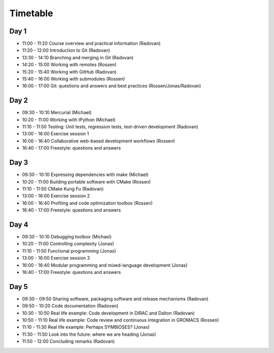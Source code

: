 

Timetable
=========


Day 1
-----

- 11:00 - 11:20    Course overview and practical information (Radovan)
- 11:20 - 12:00    Introduction to Git (Radovan)

- 13:30 - 14:10    Branching and merging in Git (Radovan)
- 14:20 - 15:00    Working with remotes (Rossen)

- 15:20 - 15:40    Working with GitHub (Radovan)
- 15:40 - 16:00    Working with submodules (Rossen)
- 16:00 - 17:00    Git: questions and answers and best practices (Rossen/Jonas/Radovan)


Day 2
-----

- 09:30 - 10:10    Mercurial (Michael)
- 10:20 - 11:00    Working with IPython (Michael)
- 11:10 - 11:50    Testing: Unit tests, regression tests, test-driven development (Radovan)

- 13:00 - 16:00    Exercise session 1
- 16:00 - 16:40    Collaborative web-based development workflows (Rossen)
- 16:40 - 17:00    Freestyle: questions and answers


Day 3
-----

- 09:30 - 10:10    Expressing dependencies with make (Michael)
- 10:20 - 11:00    Building portable software with CMake (Rossen)
- 11:10 - 11:50    CMake Kung Fu (Radovan)

- 13:00 - 16:00    Exercise session 2
- 16:00 - 16:40    Profiling and code optimization toolbox (Rossen)
- 16:40 - 17:00    Freestyle: questions and answers


Day 4
-----

- 09:30 - 10:10    Debugging toolbox (Michael)
- 10:20 - 11:00    Controlling complexity (Jonas)
- 11:10 - 11:50    Functional programming (Jonas)

- 13:00 - 16:00    Exercise session 3
- 16:00 - 16:40    Modular programming and mixed-language development (Jonas)
- 16:40 - 17:00    Freestyle: questions and answers


Day 5
-----

- 09:30 - 09:50    Sharing software, packaging software and release mechanisms (Radovan)
- 09:50 - 10:20    Code documentation (Radovan)

- 10:30 - 10:50    Real life example: Code development in DIRAC and Dalton (Radovan)
- 10:50 - 11:10    Real life example: Code review and continuous integration in GROMACS (Rossen)
- 11:10 - 11:30    Real life example: Perhaps SYMBIOSES? (Jonas)

- 11:30 - 11:50    Look into the future: where we are heading (Jonas)
- 11:50 - 12:00    Concluding remarks (Radovan)
